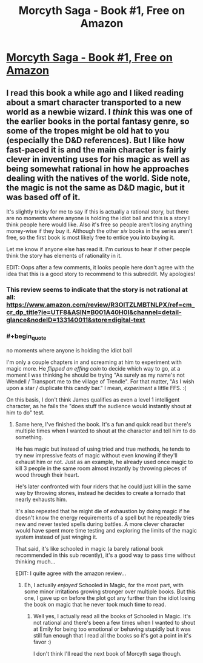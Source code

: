 #+TITLE: Morcyth Saga - Book #1, Free on Amazon

* [[https://www.amazon.com/Unsuspecting-Mage-Morcyth-Saga-Book-ebook/dp/B001A40H0I][Morcyth Saga - Book #1, Free on Amazon]]
:PROPERTIES:
:Author: xamueljones
:Score: 1
:DateUnix: 1466510944.0
:END:

** I read this book a while ago and I liked reading about a smart character transported to a new world as a newbie wizard. I /think/ this was one of the earlier books in the portal fantasy genre, so some of the tropes might be old hat to you (especially the D&D references). But I like how fast-paced it is and the main character is fairly clever in inventing uses for his magic as well as being somewhat rational in how he approaches dealing with the natives of the world. Side note, the magic is not the same as D&D magic, but it was based off of it.

It's slightly tricky for me to say if this is actually a rational story, but there are no moments where anyone is holding the idiot ball and this is a story I think people here would like. Also it's free so people aren't losing anything money-wise if they buy it. Although the other /six/ books in the series aren't free, so the first book is most likely free to entice you into buying it.

Let me know if anyone else has read it. I'm curious to hear if other people think the story has elements of rationality in it.

EDIT: Oops after a few comments, it looks people here don't agree with the idea that this is a good story to recommend to this subreddit. My apologies!
:PROPERTIES:
:Author: xamueljones
:Score: 1
:DateUnix: 1466511382.0
:END:

*** This review seems to indicate that the story is not rational at all: [[https://www.amazon.com/review/R3OITZLMBTNLPX/ref=cm_cr_dp_title?ie=UTF8&ASIN=B001A40H0I&channel=detail-glance&nodeID=133140011&store=digital-text]]
:PROPERTIES:
:Author: elevul
:Score: 5
:DateUnix: 1466527320.0
:END:


*** #+begin_quote
  no moments where anyone is holding the idiot ball
#+end_quote

I'm only a couple chapters in and screaming at him to experiment with magic more. He /flipped an effing coin/ to decide which way to go, at a moment I was thinking he should be trying "As surely as my name's not Wendell / Transport me to the village of Trendle". For that matter, "As I wish upon a star / duplicate this candy bar." I mean, /experiment/ a little FFS. :(

On this basis, I don't think James qualifies as even a level 1 intelligent character, as he fails the "does stuff the audience would instantly shout at him to do" test.
:PROPERTIES:
:Author: pje
:Score: 4
:DateUnix: 1466537974.0
:END:

**** Same here, I've finished the book. It's a fun and quick read but there's multiple times when I wanted to shout at the character and tell him to do something.

He has magic but instead of using tried and true methods, he tends to try new impressive feats of magic without even knowing if they'll exhaust him or not. Just as an example, he already used once magic to kill 3 people in the same room almost instantly by throwing pieces of wood through their heart.

He's later confronted with four riders that he could just kill in the same way by throwing stones, instead he decides to create a tornado that nearly exhausts him.

It's also repeated that he might die of exhaustion by doing magic if he doesn't know the energy requirements of a spell but he repeatedly tries new and never tested spells during battles. A more clever character would have spent more time testing and exploring the limits of the magic system instead of just winging it.

That said, it's like schooled in magic (a barely rational book recommended in this sub recently), it's a good way to pass time without thinking much...

EDIT: I quite agree with the amazon review...
:PROPERTIES:
:Author: gommm
:Score: 1
:DateUnix: 1466676151.0
:END:

***** Eh, I actually /enjoyed/ Schooled in Magic, for the most part, with some minor irritations growing stronger over multiple books. But this one, I gave up on before the plot got any further than the idiot losing the book on magic that he never took much time to read.
:PROPERTIES:
:Author: pje
:Score: 1
:DateUnix: 1466733408.0
:END:

****** Well yes, I actually read all the books of Schooled in Magic. It's not rational and there's been a few times when I wanted to shout at Emily for being too emotional or behaving stupidly but it was still fun enough that I read all the books so it's got a point in it's favor :)

I don't think I'll read the next book of Morcyth saga though.
:PROPERTIES:
:Author: gommm
:Score: 1
:DateUnix: 1466735806.0
:END:

